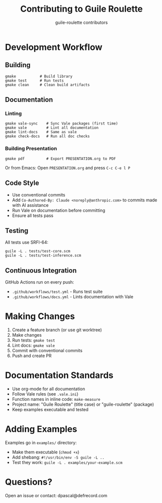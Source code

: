#+TITLE: Contributing to Guile Roulette
#+AUTHOR: guile-roulette contributors

* Development Workflow

** Building

#+begin_src shell
gmake           # Build library
gmake test      # Run tests
gmake clean     # Clean build artifacts
#+end_src

** Documentation

*** Linting

#+begin_src shell
gmake vale-sync    # Sync Vale packages (first time)
gmake vale         # Lint all documentation
gmake lint-docs    # Same as vale
gmake check-docs   # Run all doc checks
#+end_src

*** Building Presentation

#+begin_src shell
gmake pdf          # Export PRESENTATION.org to PDF
#+end_src

Or from Emacs: Open =PRESENTATION.org= and press =C-c C-e l P=

** Code Style

- Use conventional commits
- Add =Co-Authored-By: Claude <noreply@anthropic.com>= to commits made with AI assistance
- Run Vale on documentation before committing
- Ensure all tests pass

** Testing

All tests use SRFI-64:

#+begin_src shell
guile -L . tests/test-core.scm
guile -L . tests/test-inference.scm
#+end_src

** Continuous Integration

GitHub Actions run on every push:
- =.github/workflows/test.yml= - Runs test suite
- =.github/workflows/docs.yml= - Lints documentation with Vale

* Making Changes

1. Create a feature branch (or use git worktree)
2. Make changes
3. Run tests: =gmake test=
4. Lint docs: =gmake vale=
5. Commit with conventional commits
6. Push and create PR

* Documentation Standards

- Use org-mode for all documentation
- Follow Vale rules (see =.vale.ini=)
- Function names in inline code: =make-measure=
- Project name: "Guile Roulette" (title case) or "guile-roulette" (package)
- Keep examples executable and tested

* Adding Examples

Examples go in =examples/= directory:
- Make them executable (=chmod +x=)
- Add shebang: =#!/usr/bin/env -S guile -L ..=
- Test they work: =guile -L . examples/your-example.scm=

* Questions?

Open an issue or contact: dpascal@defrecord.com
